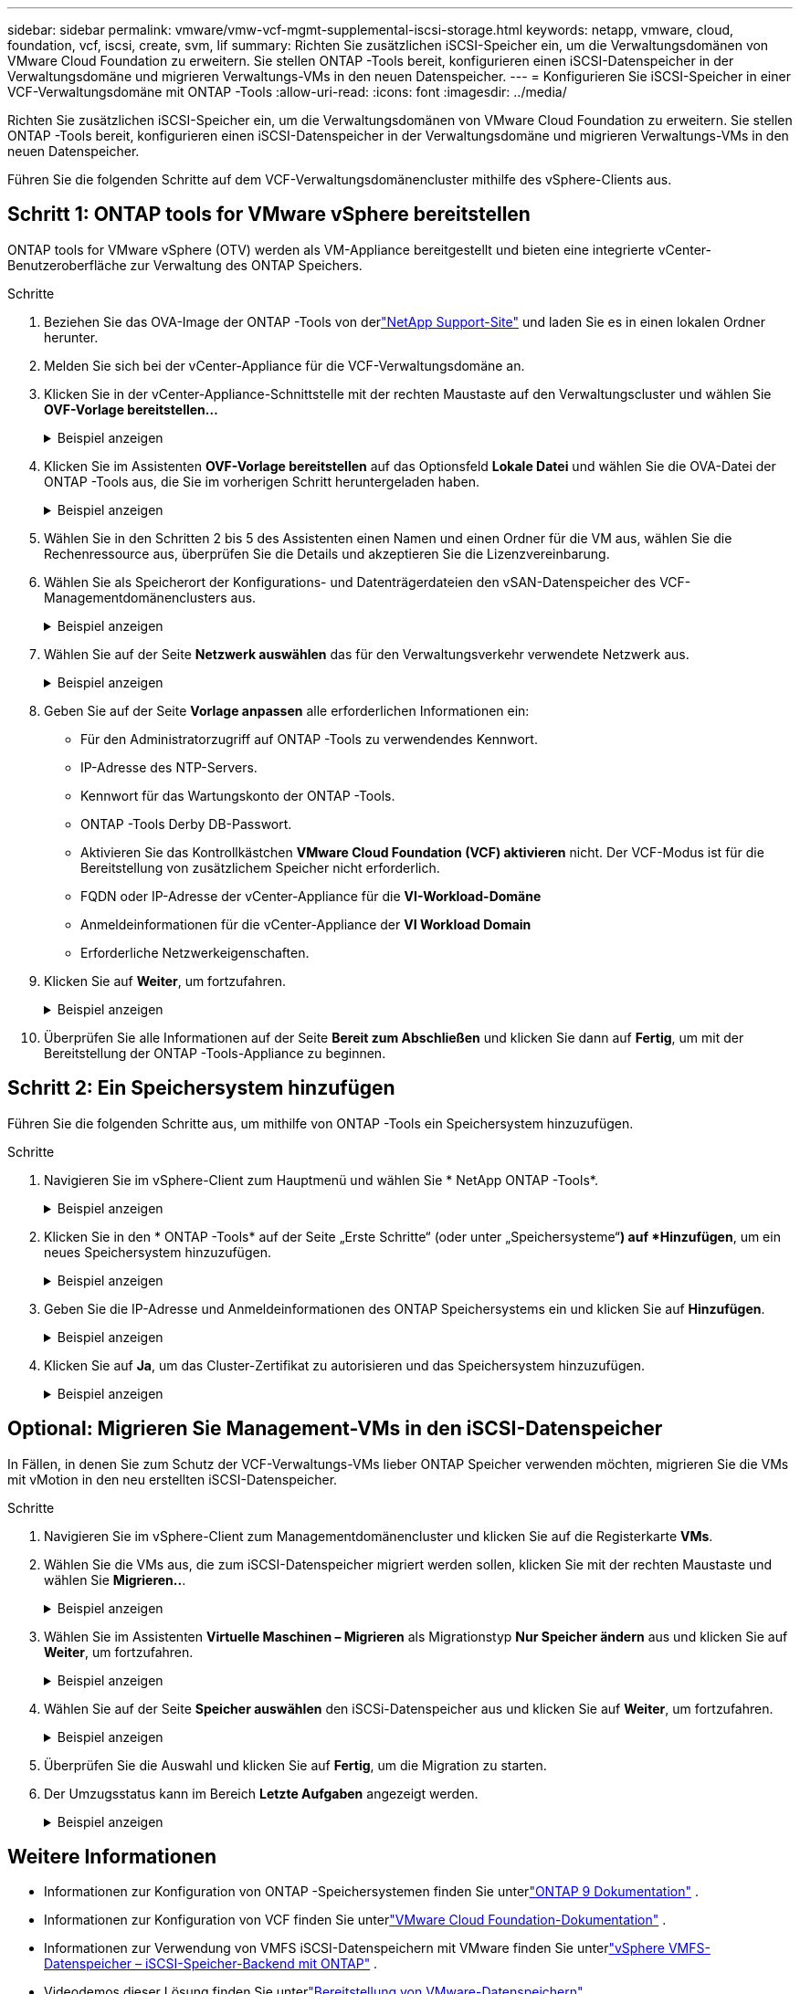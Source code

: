 ---
sidebar: sidebar 
permalink: vmware/vmw-vcf-mgmt-supplemental-iscsi-storage.html 
keywords: netapp, vmware, cloud, foundation, vcf, iscsi, create, svm, lif 
summary: Richten Sie zusätzlichen iSCSI-Speicher ein, um die Verwaltungsdomänen von VMware Cloud Foundation zu erweitern.  Sie stellen ONTAP -Tools bereit, konfigurieren einen iSCSI-Datenspeicher in der Verwaltungsdomäne und migrieren Verwaltungs-VMs in den neuen Datenspeicher. 
---
= Konfigurieren Sie iSCSI-Speicher in einer VCF-Verwaltungsdomäne mit ONTAP -Tools
:allow-uri-read: 
:icons: font
:imagesdir: ../media/


[role="lead"]
Richten Sie zusätzlichen iSCSI-Speicher ein, um die Verwaltungsdomänen von VMware Cloud Foundation zu erweitern.  Sie stellen ONTAP -Tools bereit, konfigurieren einen iSCSI-Datenspeicher in der Verwaltungsdomäne und migrieren Verwaltungs-VMs in den neuen Datenspeicher.

Führen Sie die folgenden Schritte auf dem VCF-Verwaltungsdomänencluster mithilfe des vSphere-Clients aus.



== Schritt 1: ONTAP tools for VMware vSphere bereitstellen

ONTAP tools for VMware vSphere (OTV) werden als VM-Appliance bereitgestellt und bieten eine integrierte vCenter-Benutzeroberfläche zur Verwaltung des ONTAP Speichers.

.Schritte
. Beziehen Sie das OVA-Image der ONTAP -Tools von derlink:https://mysupport.netapp.com/site/products/all/details/otv/downloads-tab["NetApp Support-Site"] und laden Sie es in einen lokalen Ordner herunter.
. Melden Sie sich bei der vCenter-Appliance für die VCF-Verwaltungsdomäne an.
. Klicken Sie in der vCenter-Appliance-Schnittstelle mit der rechten Maustaste auf den Verwaltungscluster und wählen Sie *OVF-Vorlage bereitstellen…*
+
.Beispiel anzeigen
[%collapsible]
====
image:vmware-vcf-aff-021.png["OVF-Vorlage bereitstellen …"]

====
. Klicken Sie im Assistenten *OVF-Vorlage bereitstellen* auf das Optionsfeld *Lokale Datei* und wählen Sie die OVA-Datei der ONTAP -Tools aus, die Sie im vorherigen Schritt heruntergeladen haben.
+
.Beispiel anzeigen
[%collapsible]
====
image:vmware-vcf-aff-022.png["OVA-Datei auswählen"]

====
. Wählen Sie in den Schritten 2 bis 5 des Assistenten einen Namen und einen Ordner für die VM aus, wählen Sie die Rechenressource aus, überprüfen Sie die Details und akzeptieren Sie die Lizenzvereinbarung.
. Wählen Sie als Speicherort der Konfigurations- und Datenträgerdateien den vSAN-Datenspeicher des VCF-Managementdomänenclusters aus.
+
.Beispiel anzeigen
[%collapsible]
====
image:vmware-vcf-aff-023.png["OVA-Datei auswählen"]

====
. Wählen Sie auf der Seite *Netzwerk auswählen* das für den Verwaltungsverkehr verwendete Netzwerk aus.
+
.Beispiel anzeigen
[%collapsible]
====
image:vmware-vcf-aff-024.png["Netzwerk auswählen"]

====
. Geben Sie auf der Seite *Vorlage anpassen* alle erforderlichen Informationen ein:
+
** Für den Administratorzugriff auf ONTAP -Tools zu verwendendes Kennwort.
** IP-Adresse des NTP-Servers.
** Kennwort für das Wartungskonto der ONTAP -Tools.
** ONTAP -Tools Derby DB-Passwort.
** Aktivieren Sie das Kontrollkästchen *VMware Cloud Foundation (VCF) aktivieren* nicht.  Der VCF-Modus ist für die Bereitstellung von zusätzlichem Speicher nicht erforderlich.
** FQDN oder IP-Adresse der vCenter-Appliance für die *VI-Workload-Domäne*
** Anmeldeinformationen für die vCenter-Appliance der *VI Workload Domain*
** Erforderliche Netzwerkeigenschaften.


. Klicken Sie auf *Weiter*, um fortzufahren.
+
.Beispiel anzeigen
[%collapsible]
====
image:vmware-vcf-aff-025.png["OTV-Vorlage anpassen 1"]

image:vmware-vcf-asa-035.png["OTV-Vorlage 2 anpassen"]

====
. Überprüfen Sie alle Informationen auf der Seite *Bereit zum Abschließen* und klicken Sie dann auf *Fertig*, um mit der Bereitstellung der ONTAP -Tools-Appliance zu beginnen.




== Schritt 2: Ein Speichersystem hinzufügen

Führen Sie die folgenden Schritte aus, um mithilfe von ONTAP -Tools ein Speichersystem hinzuzufügen.

.Schritte
. Navigieren Sie im vSphere-Client zum Hauptmenü und wählen Sie * NetApp ONTAP -Tools*.
+
.Beispiel anzeigen
[%collapsible]
====
image:vmware-vcf-asa-014.png["Navigieren Sie zu den ONTAP -Tools"]

====
. Klicken Sie in den * ONTAP -Tools* auf der Seite „Erste Schritte“ (oder unter „Speichersysteme“*) auf *Hinzufügen*, um ein neues Speichersystem hinzuzufügen.
+
.Beispiel anzeigen
[%collapsible]
====
image:vmware-vcf-asa-015.png["Speichersystem hinzufügen"]

====
. Geben Sie die IP-Adresse und Anmeldeinformationen des ONTAP Speichersystems ein und klicken Sie auf *Hinzufügen*.
+
.Beispiel anzeigen
[%collapsible]
====
image:vmware-vcf-asa-016.png["Geben Sie die IP-Adresse und Anmeldeinformationen des ONTAP -Systems an"]

====
. Klicken Sie auf *Ja*, um das Cluster-Zertifikat zu autorisieren und das Speichersystem hinzuzufügen.
+
.Beispiel anzeigen
[%collapsible]
====
image:vmware-vcf-asa-017.png["Cluster-Zertifikat autorisieren"]

====




== Optional: Migrieren Sie Management-VMs in den iSCSI-Datenspeicher

In Fällen, in denen Sie zum Schutz der VCF-Verwaltungs-VMs lieber ONTAP Speicher verwenden möchten, migrieren Sie die VMs mit vMotion in den neu erstellten iSCSI-Datenspeicher.

.Schritte
. Navigieren Sie im vSphere-Client zum Managementdomänencluster und klicken Sie auf die Registerkarte *VMs*.
. Wählen Sie die VMs aus, die zum iSCSI-Datenspeicher migriert werden sollen, klicken Sie mit der rechten Maustaste und wählen Sie *Migrieren..*.
+
.Beispiel anzeigen
[%collapsible]
====
image:vmware-vcf-asa-018.png["Auswählen der zu migrierenden VMs"]

====
. Wählen Sie im Assistenten *Virtuelle Maschinen – Migrieren* als Migrationstyp *Nur Speicher ändern* aus und klicken Sie auf *Weiter*, um fortzufahren.
+
.Beispiel anzeigen
[%collapsible]
====
image:vmware-vcf-asa-019.png["Migrationstyp auswählen"]

====
. Wählen Sie auf der Seite *Speicher auswählen* den iSCSi-Datenspeicher aus und klicken Sie auf *Weiter*, um fortzufahren.
+
.Beispiel anzeigen
[%collapsible]
====
image:vmware-vcf-asa-020.png["Zieldatenspeicher auswählen"]

====
. Überprüfen Sie die Auswahl und klicken Sie auf *Fertig*, um die Migration zu starten.
. Der Umzugsstatus kann im Bereich *Letzte Aufgaben* angezeigt werden.
+
.Beispiel anzeigen
[%collapsible]
====
image:vmware-vcf-asa-021.png["Bereich „Kürzliche Aufgaben“ des vSphere-Clients"]

====




== Weitere Informationen

* Informationen zur Konfiguration von ONTAP -Speichersystemen finden Sie unterlink:https://docs.netapp.com/us-en/ontap["ONTAP 9 Dokumentation"^] .
* Informationen zur Konfiguration von VCF finden Sie unterlink:https://techdocs.broadcom.com/us-en/vmware-cis/vcf.html["VMware Cloud Foundation-Dokumentation"^] .
* Informationen zur Verwendung von VMFS iSCSI-Datenspeichern mit VMware finden Sie unterlink:vmw-vmfs-iscsi.html["vSphere VMFS-Datenspeicher – iSCSI-Speicher-Backend mit ONTAP"] .
* Videodemos dieser Lösung finden Sie unterlink:../videos/vmware-videos.html#vmware-datastore-provisioning-with-ontap["Bereitstellung von VMware-Datenspeichern"] .

